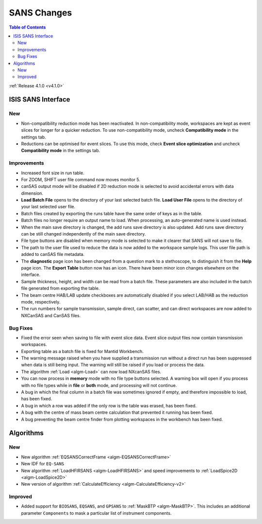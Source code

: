 ============
SANS Changes
============

.. contents:: Table of Contents
   :local:

:ref:`Release 4.1.0 <v4.1.0>`

ISIS SANS Interface
-------------------

New
###
- Non-compatibility reduction mode has been reactivated. In non-compatibility mode, workspaces are kept as event slices for longer for a quicker reduction. To use non-compatibility mode, uncheck **Compatibility mode** in the settings tab.
- Reductions can be optimised for event slices. To use this mode, check **Event slice optimization** and uncheck **Compatibility mode** in the settings tab.


Improvements
############

- Increased font size in run table.
- For ZOOM, SHIFT user file command now moves monitor 5.
- canSAS output mode will be disabled if 2D reduction mode is selected to avoid accidental errors with data dimension.
- **Load Batch File** opens to the directory of your last selected batch file. **Load User File** opens to the directory of your last selected user file.
- Batch files created by exporting the runs table have the same order of keys as in the table.
- Batch files no longer require an output name to load. When processing, an auto-generated name is used instead.
- When the main save directory is changed, the add runs save directory is also updated. Add runs save directory can be still changed independently of the main save directory.
- File type buttons are disabled when memory mode is selected to make it clearer that SANS will not save to file.
- The path to the user file used to reduce the data is now added to the workspace sample logs. This user file path is added to canSAS file metadata.
- The **diagnostic** page icon has been changed from a question mark to a stethoscope, to distinguish it from the **Help** page icon. The **Export Table** button now has an icon. There have been minor icon changes elsewhere on the interface.
- Sample thickness, height, and width can be read from a batch file. These parameters are also included in the batch file generated from exporting the table.
- The beam centre HAB/LAB update checkboxes are automatically disabled if you select LAB/HAB as the reduction mode, respectively.
- The run numbers for sample transmission, sample direct, can scatter, and can direct workspaces are now added to NXCanSAS and CanSAS files.


Bug Fixes
#########

- Fixed the error seen when saving to file with event slice data. Event slice output files now contain transmission workspaces.
- Exporting table as a batch file is fixed for Mantid Workbench.
- The warning message raised when you have supplied a transmission run without a direct run has been suppressed when data is still being input. The warning will still be raised if you load or process the data.
- The algorithm :ref:`Load <algm-Load>` can now load NXcanSAS files.
- You can now process in **memory** mode with no file type buttons selected. A warning box will open if you process with no file types while in **file** or **both** mode, and processing will not continue.
- A bug in which the final column in a batch file was sometimes ignored if empty, and therefore impossible to load, has been fixed.
- A bug in which a row was added if the only row is the table was erased, has been fixed.
- A bug with the centre of mass beam centre calculation that prevented it running has been fixed.
- A bug preventing the beam centre finder from plotting workspaces in the workbench has been fixed.

Algorithms
----------

New
###
- New algorithm :ref:`EQSANSCorrectFrame <algm-EQSANSCorrectFrame>`
- New IDF for ``EQ-SANS``
- New algorithm :ref:`LoadHFIRSANS <algm-LoadHFIRSANS>` and speed improvements to :ref:`LoadSpice2D <algm-LoadSpice2D>`
- New version of algorithm :ref:`CalculateEfficiency <algm-CalculateEfficiency-v2>`

Improved
########
- Added support for ``BIOSANS``, ``EQSANS``, and ``GPSANS`` to :ref:`MaskBTP <algm-MaskBTP>`. This includes an additional parameter ``Components`` to mask a particular list of instrument components.

